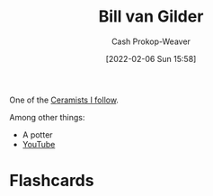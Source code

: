 :PROPERTIES:
:ID:       61c4327f-c370-4acd-b247-a4db048be285
:DIR:      /home/cashweaver/proj/roam/attachments/61c4327f-c370-4acd-b247-a4db048be285
:LAST_MODIFIED: [2023-08-05 Sat 16:41]
:END:
#+title: Bill van Gilder
#+hugo_custom_front_matter: :slug "61c4327f-c370-4acd-b247-a4db048be285"
#+author: Cash Prokop-Weaver
#+date: [2022-02-06 Sun 15:58]
#+filetags: :person:

One of the [[id:c73727bd-7ed8-4c50-bd08-524ebb2afbea][Ceramists I follow]].

Among other things:

- A potter
- [[https://www.youtube.com/c/BillvanGilderPottery][YouTube]]

* Flashcards
